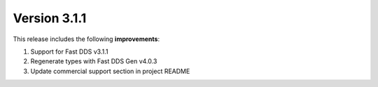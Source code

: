 Version 3.1.1
=============

This release includes the following **improvements**:

#. Support for Fast DDS v3.1.1
#. Regenerate types with Fast DDS Gen v4.0.3
#. Update commercial support section in project README
